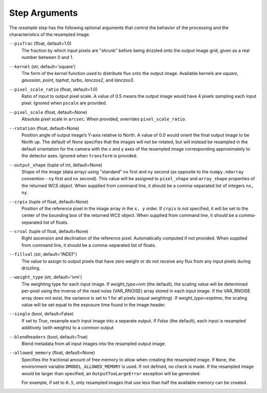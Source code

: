 .. _resample_step_args:

Step Arguments
==============
The `resample` step has the following optional arguments that control
the behavior of the processing and the characteristics of the resampled
image.

``--pixfrac`` (float, default=1.0)
  The fraction by which input pixels are "shrunk" before being drizzled
  onto the output image grid, given as a real number between 0 and 1.

``--kernel`` (str, default='square')
  The form of the kernel function used to distribute flux onto the output
  image.  Available kernels are `square`, `gaussian`, `point`, `tophat`, `turbo`,
  `lanczos2`, and `lanczos3`.

``--pixel_scale_ratio`` (float, default=1.0)
  Ratio of input to output pixel scale.  A value of 0.5 means the output image
  would have 4 pixels sampling each input pixel. Ignored when ``pscale`` are provided.

``--pixel_scale`` (float, default=None)
    Absolute pixel scale in ``arcsec``. When provided, overrides
    ``pixel_scale_ratio``.

``--rotation`` (float, default=None)
    Position angle of output image’s Y-axis relative to North.
    A value of 0.0 would orient the final output image to be North up.
    The default of `None` specifies that the images will not be rotated,
    but will instead be resampled in the default orientation for the camera
    with the x and y axes of the resampled image corresponding
    approximately to the detector axes. Ignored when ``transform`` is
    provided.

``--output_shape`` (tuple of int, default=None)
    Shape of the image (data array) using "standard" ``nx`` first and ``ny``
    second (as opposite to the ``numpy.ndarray`` convention - ``ny`` first and
    ``nx`` second). This value will be assigned to
    ``pixel_shape`` and ``array_shape`` properties of the returned
    WCS object. When supplied from command line, it should be a comma-separated
    list of integers ``nx, ny``.

``--crpix`` (tuple of float, default=None)
    Position of the reference pixel in the image array in the ``x, y`` order.
    If ``crpix`` is not specified, it will be set to the center of the bounding
    box of the returned WCS object. When supplied from command line, it should
    be a comma-separated list of floats.

``--crval`` (tuple of float, default=None)
    Right ascension and declination of the reference pixel. Automatically
    computed if not provided. When supplied from command line, it should be a
    comma-separated list of floats.

``--fillval`` (str, default='INDEF')
  The value to assign to output pixels that have zero weight or do not
  receive any flux from any input pixels during drizzling.

``--weight_type`` (str, default='ivm')
  The weighting type for each input image.
  If `weight_type=ivm` (the default), the scaling value
  will be determined per-pixel using the inverse of the read noise
  (VAR_RNOISE) array stored in each input image. If the VAR_RNOISE array does
  not exist, the variance is set to 1 for all pixels (equal weighting).
  If `weight_type=exptime`, the scaling value will be set equal to the exposure
  time found in the image header.

``--single`` (bool, default=False)
  If set to `True`, resample each input image into a separate output.  If
  `False` (the default), each input is resampled additively (with weights) to
  a common output

``--blendheaders`` (bool, default=True)
  Blend metadata from all input images into the resampled output image.

``--allowed_memory`` (float, default=None)
  Specifies the fractional amount of free memory to allow when creating the
  resampled image. If ``None``, the environment variable
  ``DMODEL_ALLOWED_MEMORY`` is used. If not defined, no check is made. If the
  resampled image would be larger than specified, an ``OutputTooLargeError``
  exception will be generated.

  For example, if set to ``0.5``, only resampled images that use less than half
  the available memory can be created.
